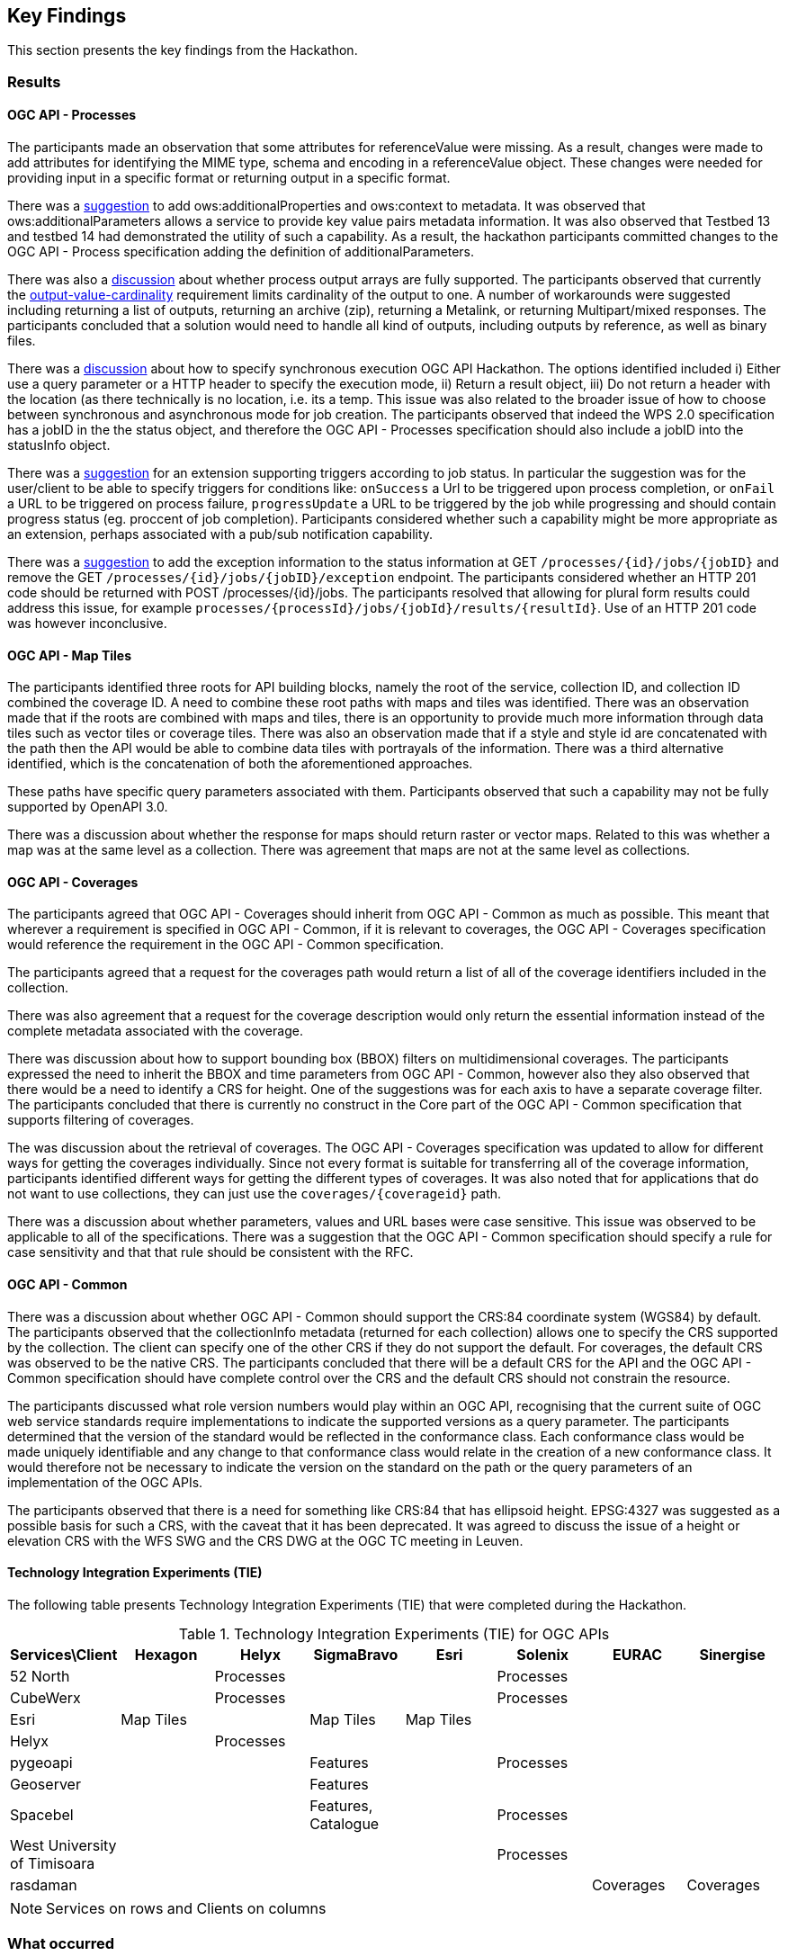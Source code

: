 [[KeyFindings]]
== Key Findings

This section presents the key findings from the Hackathon.

=== Results

==== OGC API - Processes

The participants made an observation that some attributes for referenceValue were missing. As a result, changes were made to add attributes for identifying the MIME type, schema and encoding in a referenceValue object. These changes were needed for providing input in a specific format or returning output in a specific format.

There was a https://github.com/opengeospatial/wps-rest-binding/issues/42[suggestion] to add ows:additionalProperties and ows:context to metadata. It was observed that ows:additionalParameters allows a service to provide key value pairs metadata information. It was also observed that Testbed 13 and testbed 14 had demonstrated the utility of such a capability. As a result, the hackathon participants committed changes to the OGC API - Process specification adding the definition of additionalParameters.

There was also a https://github.com/opengeospatial/wps-rest-binding/issues/37[discussion] about whether process output arrays are fully supported. The participants observed that currently the http://www.opengis.net/spec/WPS/2.0/req/conceptual-model/process/output-value-cardinality[output-value-cardinality] requirement limits cardinality of the output to one. A number of workarounds were suggested including returning a list of outputs, returning an archive (zip), returning a Metalink, or returning Multipart/mixed responses. The participants concluded that a solution would need to handle all kind of outputs, including outputs by reference, as well as binary files.


There was a https://github.com/opengeospatial/wps-rest-binding/issues/30[discussion] about how to specify synchronous execution OGC API Hackathon. The options identified included i) Either use a query parameter or a HTTP header to specify the execution mode, ii) Return a result object, iii)  Do not return a header with the location (as there technically is no location, i.e. its a temp. This issue was also related to the broader issue of how to choose between synchronous and asynchronous mode for job creation. The participants observed that indeed the WPS 2.0 specification has a jobID in the the status object, and therefore the OGC API - Processes specification should also include a jobID into the statusInfo object.

There was a https://github.com/opengeospatial/wps-rest-binding/issues/31[suggestion] for an extension supporting triggers according to job status. In particular the suggestion was for the user/client to be able to specify triggers for conditions like: `onSuccess` a Url to be triggered upon process completion, or `onFail` a URL to be triggered on process failure, `progressUpdate` a URL to be triggered by the job while progressing and should contain progress status (eg. proccent of job completion). Participants considered whether such a capability might be more appropriate as an extension, perhaps associated with a pub/sub notification capability.

There was a https://github.com/opengeospatial/wps-rest-binding/issues/32[suggestion] to add the exception information to the status information at GET `/processes/{id}/jobs/{jobID}` and remove the GET `/processes/{id}/jobs/{jobID}/exception` endpoint. The participants considered whether an HTTP 201 code should be returned with POST /processes/{id}/jobs. The participants resolved that allowing for plural form results could address this issue, for example `processes/{processId}/jobs/{jobId}/results/{resultId}`. Use of an HTTP 201 code was however inconclusive.


==== OGC API - Map Tiles

The participants identified three roots for API building blocks, namely the root of the service, collection ID, and collection ID combined the coverage ID. A need to combine these root paths with maps and tiles was identified. There was an observation made that if the roots are combined with maps and tiles, there is an opportunity to provide much more information through data tiles such as vector tiles or coverage tiles. There was also an observation made that if a style and style id are concatenated with the path then the API would be able to combine data tiles with portrayals of the information. There was a third alternative identified, which is the concatenation of both the aforementioned approaches.

These paths have specific query parameters associated with them. Participants observed that such a capability may not be fully supported by OpenAPI 3.0.

There was a discussion about whether the response for maps should return raster or vector maps. Related to this was whether a map was at the same level as a collection. There was agreement that maps are not at the same level as collections.


==== OGC API - Coverages

The participants agreed that OGC API - Coverages should inherit from OGC API - Common as much as possible. This meant that wherever a requirement is specified in OGC API - Common, if it is relevant to coverages, the OGC API - Coverages specification would reference the requirement in the OGC API - Common specification.

The participants agreed that a request for the coverages path would return a list of all  of the coverage identifiers included in the collection.

There was also agreement that a request for the coverage description would only return the essential information instead of the complete metadata associated with the coverage.

There was discussion about how to support bounding box (BBOX) filters on multidimensional coverages. The participants expressed the need to inherit the BBOX and time parameters from OGC API - Common, however also they also observed that there would be a need to identify a CRS for height. One of the suggestions was for each axis to have a separate coverage filter. The participants concluded that there is currently no construct in the Core part of the OGC API - Common specification that supports filtering of coverages.

The was discussion about the retrieval of coverages. The OGC API - Coverages specification was updated to allow for different ways for getting the coverages individually. Since not every format is suitable for transferring all of the coverage information, participants identified different ways for getting the different types of coverages. It was also noted that for applications that do not want to use collections, they can just use the `coverages/{coverageid}` path.

There was a discussion about whether parameters, values and URL bases were case sensitive. This issue was observed to be applicable to all of the specifications. There was a suggestion that the OGC API - Common specification should specify a rule for case sensitivity and that that rule should be consistent with the RFC.


==== OGC API - Common

There was a discussion about whether OGC API - Common should support the CRS:84 coordinate system (WGS84) by default. The participants observed that the collectionInfo metadata (returned for each collection) allows one to specify the CRS supported by the collection. The client can specify one of the other CRS if they do not support the default. For coverages, the default CRS was observed to be the native CRS. The participants concluded that there will be a default CRS for the API and the OGC API - Common specification should have complete control over the CRS and the default CRS should not constrain the resource.

The participants discussed what role version numbers would play within an OGC API, recognising that the current suite of OGC web service standards require implementations to indicate the supported versions as a query parameter. The participants determined that the version of the standard would be reflected in the conformance class. Each conformance class would be made uniquely identifiable and any change to that conformance class would relate in the creation of a new conformance class. It would therefore not be necessary to indicate the version on the standard on the path or the query parameters of an implementation of the OGC APIs.

The participants observed that there is a need for something like CRS:84 that has ellipsoid height. EPSG:4327 was suggested as a possible basis for such a CRS, with the caveat that it has been deprecated. It was agreed to discuss the issue of a height or elevation CRS with the WFS SWG and the CRS DWG at the OGC TC meeting in Leuven.

==== Technology Integration Experiments (TIE)

The following table presents Technology Integration Experiments (TIE) that were completed during the Hackathon.

[#table_ties,reftext='{table-caption} {counter:table-num}']
.Technology Integration Experiments (TIE) for OGC APIs
[cols=",,,,,,,",width="100%",options="header",align="center"]
|===
|Services\Client | Hexagon | Helyx | SigmaBravo | Esri | Solenix | EURAC | Sinergise

|52 North |  | Processes  | | | Processes | |

|CubeWerx |  | Processes |  | | Processes | |

|Esri | Map Tiles |   | Map Tiles | Map Tiles | | |

|Helyx |  | Processes  |  | | | |

|pygeoapi |  |  | Features | | Processes | |

|Geoserver |  |   | Features | | | |

|Spacebel |  |   | Features, Catalogue | | Processes | |

|West University of Timisoara | | | | | Processes | |

|rasdaman | | | | | | Coverages | Coverages

|===

NOTE: Services on rows and Clients on columns


=== What occurred

==== Processes

The decision to hold the OGC API Hackathon was made by the TC at the 2019 TC meeting in Singapore. Following this decision, OGC staff engaged a number of potential sponsors from the OGC membership. Having identified sponsors and hosts, a series of teleconferences were held for planning the event. These teleconferences discussed venue logistics, computing infrastructure, data, scenarios, catering and other topics. A Gantt chart of the planning and execution of the hackathon is shown in <<img_gantt>>.

[#img_gantt,reftext='{figure-caption} {counter:figure-num}']
.A Gantt chart of the planning and execution of the hackathon
image::images/gantt.png[width=800,align="center"]

During the hackathon, the process involved alternation between briefings, discussions and coding. On the first day of the hackathon, three back-briefs were held, that is one in the morning, another in the afternoon and another in the evening. These briefings provided an opportunity for issues to be discussed across teams. Agreements and resolutions from the discussions triggered by the briefings were then fed back into the team-specific work.

==== Organization

By the event date, 76 individuals had been registered to participate in-person and 35 participants had been registered to participate remotely. A questionnaire sent out just before the hackathon to collect information about which OGC API specifications participants would focus on received 27 responses, with the spread of interest as showin in <<img_interests_1>>, <<img_interests_2>> and <<img_interests_3>>.

[#img_interests_1,reftext='{figure-caption} {counter:figure-num}']
.Participants' interests (1 of 3)
image::images/interests_1.png[width=800,align="center"]

[#img_interests_2,reftext='{figure-caption} {counter:figure-num}']
.Participants' interests (2 of 3)
image::images/interests_2.png[width=800,align="center"]

[#img_interests_3,reftext='{figure-caption} {counter:figure-num}']
.Participants' interests (3 of 3)
image::images/interests_3.png[width=800,align="center"]

The hackathon was therefore organized around teams based on the OGC API specifications. Participants interested in APIs other than those for coverages, processes, and map tiles, were asked to contribute to the work on advancing the OGC API - Common specification. This would help ensure that the OGC API - Common specification provides an appropriate a base for all future OGC APIs.

==== Technology

==== Information

=== Experiences

TBA

=== Lessons learnt

TBA

=== What are the next steps?

TBA
